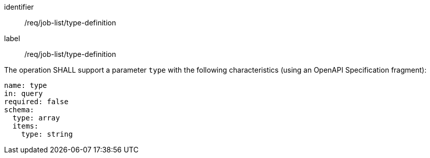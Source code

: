 [[req_job-list_type-definition]]
[requirement]
====
[%metadata]
identifier:: /req/job-list/type-definition
label:: /req/job-list/type-definition

[.component,class=part]
--
The operation SHALL support a parameter `type` with the following characteristics (using an OpenAPI Specification fragment):

[source,yaml]
----
name: type
in: query
required: false
schema:
  type: array
  items:
    type: string
----
--
====
